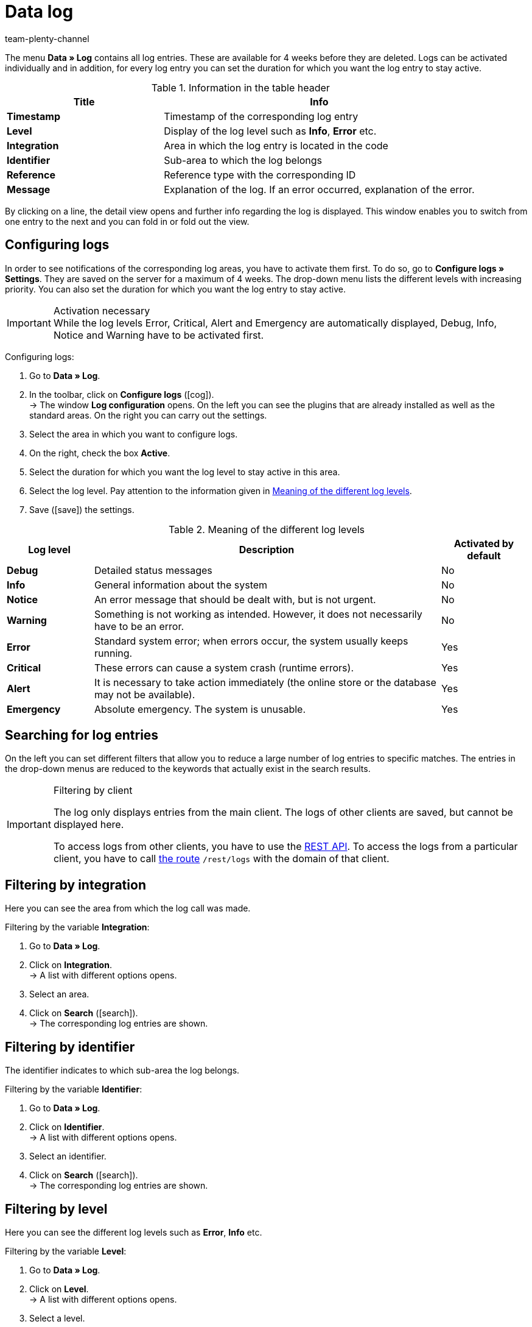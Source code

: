 = Data log
:lang: en
:keywords: log, data log, log entries
:description: Find out how to search for log entries.
:position: 40
:url: data/datalog
:id: 8PM1DPV
:author: team-plenty-channel

The menu *Data » Log* contains all log entries. These are available for 4 weeks before they are deleted. Logs can be activated individually and in addition, for every log entry you can set the duration for which you want the log entry to stay active.

[[table-information-table-header]]
.Information in the table header
[cols="1,2"]
|====
|Title |Info

| *Timestamp*
|Timestamp of the corresponding log entry

| *Level*
|Display of the log level such as *Info*, *Error* etc.

| *Integration*
|Area in which the log entry is located in the code

| *Identifier*
|Sub-area to which the log belongs

| *Reference*
|Reference type with the corresponding ID

| *Message*
|Explanation of the log. If an error occurred, explanation of the error.
|====

By clicking on a line, the detail view opens and further info regarding the log is displayed. This window enables you to switch from one entry to the next and you can fold in or fold out the view.

[#10]
== Configuring logs

In order to see notifications of the corresponding log areas, you have to activate them first. To do so, go to *Configure logs » Settings*. They are saved on the server for a maximum of 4 weeks. The drop-down menu lists the different levels with increasing priority. You can also set the duration for which you want the log entry to stay active.

[IMPORTANT]
.Activation necessary
While the log levels Error, Critical, Alert and Emergency are automatically displayed, Debug, Info, Notice and Warning have to be activated first.

[.instruction]
Configuring logs:

. Go to *Data » Log*.
. In the toolbar, click on *Configure logs* (icon:cog[]). +
→ The window *Log configuration* opens. On the left you can see the plugins that are already installed as well as the standard areas. On the right you can carry out the settings.
. Select the area in which you want to configure logs.
. On the right, check the box *Active*.
. Select the duration for which you want the log level to stay active in this area.
. Select the log level. Pay attention to the information given in <<table-meaning-of-log-levels>>.
. Save (icon:save[role="green"]) the settings.

[[table-meaning-of-log-levels]]
.Meaning of the different log levels
[cols="1,4,1"]
|====
|Log level |Description |Activated by default

| *Debug*
|Detailed status messages
|No

| *Info*
|General information about the system
|No

| *Notice*
|An error message that should be dealt with, but is not urgent.
|No

| *Warning*
|Something is not working as intended. However, it does not necessarily have to be an error.
|No

| *Error*
|Standard system error; when errors occur, the system usually keeps running.
|Yes

| *Critical*
|These errors can cause a system crash (runtime errors).
|Yes

| *Alert*
|It is necessary to take action immediately (the online store or the database may not be available).
|Yes

| *Emergency*
|Absolute emergency. The system is unusable.
|Yes
|====

[#20]
== Searching for log entries

On the left you can set different filters that allow you to reduce a large number of log entries to specific matches. The entries in the drop-down menus are reduced to the keywords that actually exist in the search results.

[IMPORTANT]
.Filtering by client
====
The log only displays entries from the main client. The logs of other clients are saved, but cannot be displayed here.

To access logs from other clients, you have to use the xref:data:rest-api.adoc#[REST API]. To access the logs from a particular client, you have to call link:https://developers.plentymarkets.com/en-gb/plentymarkets-rest-api/index.html#/Log/get_rest_logs[the route] `/rest/logs` with the domain of that client.
====

[#30]
== Filtering by integration

Here you can see the area from which the log call was made.

[.instruction]
Filtering by the variable *Integration*:

. Go to *Data » Log*.
. Click on *Integration*. +
→ A list with different options opens.
. Select an area.
. Click on *Search* (icon:search[role="blue"]). +
→ The corresponding log entries are shown.

[#40]
== Filtering by identifier

The identifier indicates to which sub-area the log belongs.

[.instruction]
Filtering by the variable *Identifier*:

. Go to *Data » Log*.
. Click on *Identifier*. +
→ A list with different options opens.
. Select an identifier.
. Click on *Search* (icon:search[role="blue"]). +
→ The corresponding log entries are shown.

[#50]
== Filtering by level

Here you can see the different log levels such as *Error*, *Info* etc.

[.instruction]
Filtering by the variable *Level*:

. Go to *Data » Log*.
. Click on *Level*. +
→ A list with different options opens.
. Select a level.
. Click on *Search* (icon:search[role="blue"]). +
→ The corresponding log entries are shown.

*_Note:_* Activate all levels for this option.

[#60]
== Filtering by reference type

Here you can see the reference type to which the entry belongs (e.g. VariationID, OrderID etc.).

[.instruction]
Filtering by the variable *Reference type*:

. Go to *Data » Log*.
. Click on *Reference type*. +
→ A list with different options opens.
. Select a reference type.
. Click on *Search* (icon:search[role="blue"]). +
→ The corresponding log entries are shown.

[#70]
== Filtering by reference value

Here you can see the value of the reference. As an example, for the reference type *ItemID*, this would be the value of this ID. The search results are reduced to matches with this value.

[.instruction]
Filtering by the variable *Reference value*:

. Go to *Data » Log*.
. Click on *Reference value*.
. Enter a reference value.
. Click on *Search* (icon:search[role="blue"]). +
→ The corresponding log entries are shown.

[#80]
== Filtering by date

Here you can individually adjust the search results and reduce them to a specific time frame.

[.instruction]
Filtering by the variable *Date*:

. Go to *Data » Log*.
. Select a starting date.
. Select an ending date.
. Click on *Search* (icon:search[role="blue"]). +
→ The log entries created in the defined time frame are shown.

[#90]
== Filtering by time

Here you can individually adjust the search results and reduce them to a specific time frame.

[.instruction]
Filtering by the variable *Time*:

. Go to *Data » Log*.
. Enter the time from which on you want to search.
. Enter the time up to which you want to search.
. Click on *Search* (icon:search[role="blue"]). +
→ The log entries created in the defined time frame are shown.
